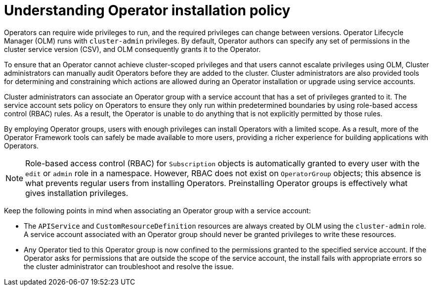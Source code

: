 // Module included in the following assemblies:
//
// * operators/admin/olm-creating-policy.adoc

:_mod-docs-content-type: CONCEPT
[id="olm-policy-understanding_{context}"]
= Understanding Operator installation policy

Operators can require wide privileges to run, and the required privileges can change between versions. Operator Lifecycle Manager (OLM) runs with `cluster-admin` privileges. By default, Operator authors can specify any set of permissions in the cluster service version (CSV), and OLM consequently grants it to the Operator.

To ensure that an Operator cannot achieve cluster-scoped privileges and that users cannot escalate privileges using OLM, Cluster administrators can manually audit Operators before they are added to the cluster. Cluster administrators are also provided tools for determining and constraining which actions are allowed during an Operator installation or upgrade using service accounts.

Cluster administrators can associate an Operator group with a service account that has a set of privileges granted to it. The service account sets policy on Operators to ensure they only run within predetermined boundaries by using role-based access control (RBAC) rules. As a result, the Operator is unable to do anything that is not explicitly permitted by those rules.

By employing Operator groups, users with enough privileges can install Operators with a limited scope. As a result, more of the Operator Framework tools can safely be made available to more users, providing a richer experience for building applications with Operators.

[NOTE]
====
Role-based access control (RBAC) for `Subscription` objects is automatically granted to every user with the `edit` or `admin` role in a namespace. However, RBAC does not exist on `OperatorGroup` objects; this absence is what prevents regular users from installing Operators. Preinstalling Operator groups is effectively what gives installation privileges.
====

Keep the following points in mind when associating an Operator group with a service account:

* The `APIService` and `CustomResourceDefinition` resources are always created by OLM using the `cluster-admin` role. A service account associated with an Operator group should never be granted privileges to write these resources.

* Any Operator tied to this Operator group is now confined to the permissions granted to the specified service account. If the Operator asks for permissions that are outside the scope of the service account, the install fails with appropriate errors so the cluster administrator can troubleshoot and resolve the issue.